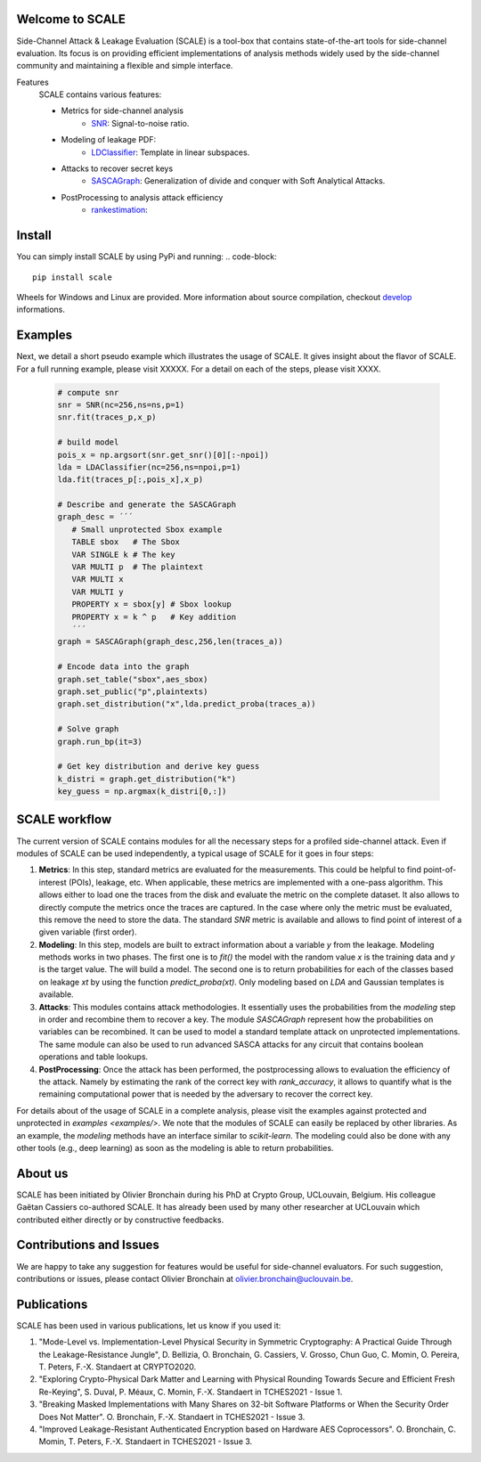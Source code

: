 Welcome to SCALE
================
Side-Channel Attack & Leakage Evaluation (SCALE) is a tool-box that
contains state-of-the-art tools for side-channel evaluation. Its focus is on
providing efficient implementations of analysis methods widely used by the
side-channel community and maintaining a flexible and simple interface.

Features
   SCALE contains various features:

   - Metrics for side-channel analysis
      - `SNR <scale/metrics/snr.py>`_: Signal-to-noise ratio.
   - Modeling of leakage PDF:
      - `LDClassifier <scale/modeling/ldaclassifier.py>`_: Template in linear subspaces.
   - Attacks to recover secret keys
      - `SASCAGraph <scale/attacks/sascagraph.py>`_: Generalization of divide and conquer with Soft Analytical Attacks.
   - PostProcessing to analysis attack efficiency
      - `rankestimation <scale/postprocessing/rankestimation.py>`_: 


Install
=======
You can simply install SCALE by using PyPi and running:
.. code-block::

   pip install scale

Wheels for Windows and Linux are provided. More information about source compilation, checkout `develop <DEVELOP.rst>`_ informations.

Examples
========
Next, we detail a short pseudo example which illustrates the usage of SCALE. It gives insight about the flavor of SCALE. For a full running example, please visit XXXXX. For a detail on each of the steps, please visit XXXX. 


    .. code-block::

         # compute snr
         snr = SNR(nc=256,ns=ns,p=1) 
         snr.fit(traces_p,x_p)
         
         # build model
         pois_x = np.argsort(snr.get_snr()[0][:-npoi])
         lda = LDAClassifier(nc=256,ns=npoi,p=1)
         lda.fit(traces_p[:,pois_x],x_p)

         # Describe and generate the SASCAGraph
         graph_desc = ´´´
            # Small unprotected Sbox example
            TABLE sbox   # The Sbox
            VAR SINGLE k # The key
            VAR MULTI p  # The plaintext
            VAR MULTI x
            VAR MULTI y
            PROPERTY x = sbox[y] # Sbox lookup
            PROPERTY x = k ^ p   # Key addition
            ´´´
         graph = SASCAGraph(graph_desc,256,len(traces_a))

         # Encode data into the graph
         graph.set_table("sbox",aes_sbox)
         graph.set_public("p",plaintexts)
         graph.set_distribution("x",lda.predict_proba(traces_a))

         # Solve graph
         graph.run_bp(it=3)

         # Get key distribution and derive key guess
         k_distri = graph.get_distribution("k")
         key_guess = np.argmax(k_distri[0,:])


SCALE workflow
==============

The current version of SCALE contains modules for all the necessary steps for a
profiled side-channel attack. Even if modules of SCALE can be used
independently, a typical usage of SCALE for it goes in four steps:

1. **Metrics**: In this step, standard metrics are evaluated for the
   measurements. This could be helpful to find point-of-interest (POIs),
   leakage, etc. When applicable, these metrics are implemented with a one-pass
   algorithm. This allows either to load one the traces from the disk and
   evaluate the metric on the complete dataset. It also allows to directly
   compute the metrics once the traces are captured. In the case where only the
   metric must be evaluated, this remove the need to store the data. The
   standard `SNR` metric is available and allows to find point of interest of a
   given variable (first order).

2. **Modeling**: In this step, models are built to extract information about a
   variable `y` from the leakage. Modeling methods works in two phases. The
   first one is to `fit()` the model with the random value `x` is the training
   data and `y` is the target value. The will build a model. The second one is
   to return probabilities for each of the classes based on leakage `xt` by
   using the function `predict_proba(xt)`. Only modeling based on `LDA` and
   Gaussian templates is available.

3. **Attacks**: This modules contains attack methodologies. It essentially uses
   the probabilities from the `modeling` step in order and recombine them to
   recover a key. The module `SASCAGraph` represent how the probabilities on
   variables can be recombined. It can be used to model a standard template
   attack on unprotected implementations. The same module can also be used to
   run advanced SASCA attacks for any circuit that contains boolean operations
   and table lookups.

4. **PostProcessing**: Once the attack has been performed, the postprocessing
   allows to evaluation the efficiency of the attack. Namely by estimating the
   rank of the correct key with `rank_accuracy`, it allows to quantify what is
   the remaining computational power that is needed by the adversary to recover
   the correct key.


For details about of the usage of SCALE in a complete analysis, please visit
the examples against protected and unprotected in  `examples <examples/>`.  We
note that the modules of SCALE can easily be replaced by other libraries. As an
example, the `modeling` methods have an interface similar to `scikit-learn`.
The modeling could also be done with any other tools (e.g., deep learning) as
soon as the modeling is able to return probabilities.


About us
========
SCALE has been initiated by Olivier Bronchain during his PhD at Crypto Group,
UCLouvain, Belgium. His colleague Gaëtan Cassiers co-authored SCALE. It has
already been used by many other researcher at UCLouvain which contributed
either directly or by constructive feedbacks. 

Contributions and Issues
========================
We are happy to take any suggestion for features would be useful for
side-channel evaluators. For such suggestion, contributions or issues, please
contact Olivier Bronchain at `olivier.bronchain@uclouvain.be
<olivier.bronchain@uclouvain.be>`_.

Publications
============

SCALE has been used in various publications, let us know if you used it:

1. "Mode-Level vs. Implementation-Level Physical Security in Symmetric
   Cryptography: A Practical Guide Through the Leakage-Resistance Jungle", D.
   Bellizia, O. Bronchain, G. Cassiers, V. Grosso, Chun Guo, C. Momin, O.
   Pereira, T. Peters, F.-X. Standaert at CRYPTO2020.
2. "Exploring Crypto-Physical Dark Matter and Learning with Physical Rounding
   Towards Secure and Efficient Fresh Re-Keying", S. Duval, P. Méaux, C. Momin,
   F.-X. Standaert in TCHES2021 - Issue 1.
3. "Breaking Masked Implementations with Many Shares on 32-bit Software
   Platforms or When the Security Order Does Not Matter". O. Bronchain, F.-X.
   Standaert in TCHES2021 - Issue 3.
4. "Improved Leakage-Resistant Authenticated Encryption based on Hardware AES
   Coprocessors". O. Bronchain, C. Momin, T. Peters, F.-X. Standaert in
   TCHES2021 - Issue 3.

